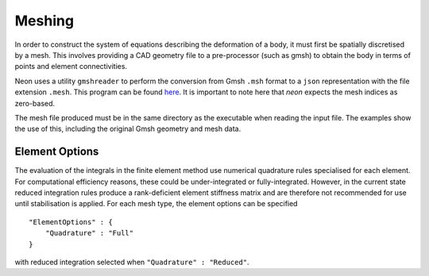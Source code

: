 Meshing
=======

In order to construct the system of equations describing the deformation of a body, it must first be spatially discretised by a mesh.  This involves providing a CAD geometry file to a pre-processor (such as gmsh) to obtain the body in terms of points and element connectivities.

Neon uses a utility ``gmshreader`` to perform the conversion from Gmsh ``.msh`` format to a ``json`` representation with the file extension ``.mesh``.  This program can be found `here  <https://www.github.com/dbeurle/GmshReader>`_.  It is important to note here that `neon` expects the mesh indices as zero-based.  

The mesh file produced must be in the same directory as the executable when reading the input file.  The examples show the use of this, including the original Gmsh geometry and mesh data.


Element Options
---------------

The evaluation of the integrals in the finite element method use numerical quadrature rules specialised for each element.  For computational efficiency reasons, these could be under-integrated or fully-integrated.  However, in the current state reduced integration rules produce a rank-deficient element stiffness matrix and are therefore not recommended for use until stabilisation is applied.  For each mesh type, the element options can be specified ::

    "ElementOptions" : {
        "Quadrature" : "Full"
    }

with reduced integration selected when ``"Quadrature" : "Reduced"``.
